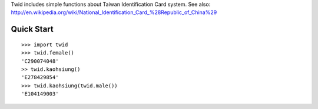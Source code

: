 Twid includes simple functions about Taiwan Identification Card system.
See also: http://en.wikipedia.org/wiki/National_Identification_Card_%28Republic_of_China%29

Quick Start
^^^^^^^^^^^
::

 >>> import twid
 >>> twid.female()
 'C290074048'
 >> twid.kaohsiung()
 'E278429854'
 >>> twid.kaohsiung(twid.male())
 'E104149003'
